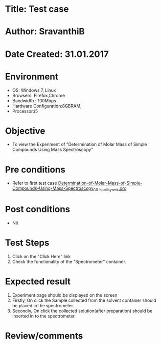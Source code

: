 * Title: Test case
* Author: SravanthiB
* Date Created: 31.01.2017

* Environment
  - OS: Windows 7, Linux
  - Browsers: Firefox,Chrome
  - Bandwidth : 100Mbps
  - Hardware Configuration:8GBRAM, 
  - Processor:i5

* Objective
  - To view the Experiment of "Determination of Molar Mass of Simple Compounds Using Mass Spectroscopy"

* Pre conditions
  - Refer to first test case [[https://github.com/Virtual-Labs/physical-chemistry-iiith/blob/master/test-cases/integration-test-cases/EXPT-4/Determination-of-Molar-Mass-of-Simple-Compounds-Using-Mass-Spectroscopy_01_Usability_smk.org][Determination-of-Molar-Mass-of-Simple-Compounds-Using-Mass-Spectroscopy_01_Usability_smk.org]]

* Post conditions
  - Nil
* Test Steps
  1. Click on the "Click Here" link 
  2. Check the functionality of the "Spectrometer" container.

* Expected result
  1. Experiment page should be displayed on the screen
  2. Firstly, On click the Sample collected from the solvent
     container should be placed in the spectrometer.
  3. Secondly, On click the collected solution(after preparation) should
     be inserted in to the spectrometer. 
    

* Review/comments
